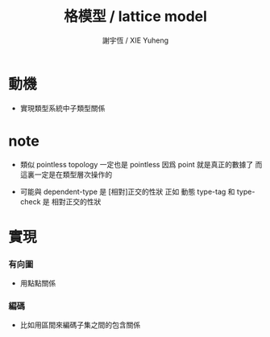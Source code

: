 #+TITLE:  格模型 / lattice model
#+AUTHOR: 謝宇恆 / XIE Yuheng

* 動機

  - 實現類型系統中子類型關係

* note

  - 類似 pointless topology
    一定也是 pointless
    因爲 point 就是真正的數據了
    而這裏一定是在類型層次操作的

  - 可能與 dependent-type 是 [相對]正交的性狀
    正如 動態 type-tag 和 type-check 是 相對正交的性狀

* 實現

*** 有向圖

    - 用點點關係

*** 編碼

    - 比如用區間來編碼子集之間的包含關係
